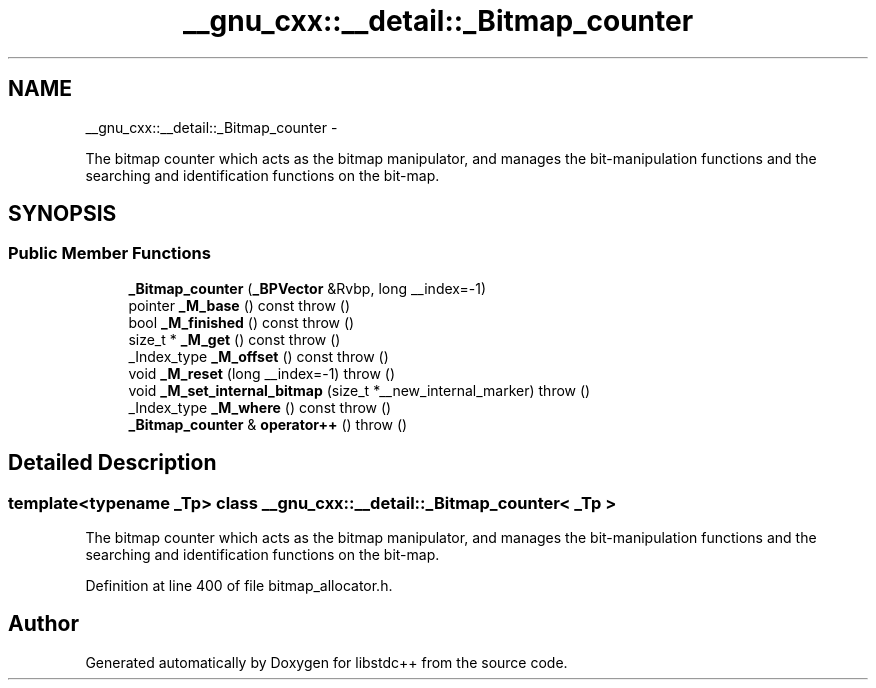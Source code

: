 .TH "__gnu_cxx::__detail::_Bitmap_counter" 3 "Sun Oct 10 2010" "libstdc++" \" -*- nroff -*-
.ad l
.nh
.SH NAME
__gnu_cxx::__detail::_Bitmap_counter \- 
.PP
The bitmap counter which acts as the bitmap manipulator, and manages the bit-manipulation functions and the searching and identification functions on the bit-map.  

.SH SYNOPSIS
.br
.PP
.SS "Public Member Functions"

.in +1c
.ti -1c
.RI "\fB_Bitmap_counter\fP (\fB_BPVector\fP &Rvbp, long __index=-1)"
.br
.ti -1c
.RI "pointer \fB_M_base\fP () const   throw ()"
.br
.ti -1c
.RI "bool \fB_M_finished\fP () const   throw ()"
.br
.ti -1c
.RI "size_t * \fB_M_get\fP () const   throw ()"
.br
.ti -1c
.RI "_Index_type \fB_M_offset\fP () const   throw ()"
.br
.ti -1c
.RI "void \fB_M_reset\fP (long __index=-1)  throw ()"
.br
.ti -1c
.RI "void \fB_M_set_internal_bitmap\fP (size_t *__new_internal_marker)  throw ()"
.br
.ti -1c
.RI "_Index_type \fB_M_where\fP () const   throw ()"
.br
.ti -1c
.RI "\fB_Bitmap_counter\fP & \fBoperator++\fP ()  throw ()"
.br
.in -1c
.SH "Detailed Description"
.PP 

.SS "template<typename _Tp> class __gnu_cxx::__detail::_Bitmap_counter< _Tp >"
The bitmap counter which acts as the bitmap manipulator, and manages the bit-manipulation functions and the searching and identification functions on the bit-map. 
.PP
Definition at line 400 of file bitmap_allocator.h.

.SH "Author"
.PP 
Generated automatically by Doxygen for libstdc++ from the source code.
